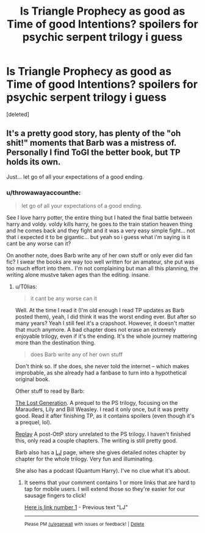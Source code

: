 #+TITLE: Is Triangle Prophecy as good as Time of good Intentions? *spoilers for psychic serpent trilogy i guess*

* Is Triangle Prophecy as good as Time of good Intentions? *spoilers for psychic serpent trilogy i guess*
:PROPERTIES:
:Score: 6
:DateUnix: 1522671910.0
:DateShort: 2018-Apr-02
:END:
[deleted]


** It's a pretty good story, has plenty of the "oh shit!" moments that Barb was a mistress of. Personally I find ToGI the better book, but TP holds its own.

Just... let go of all your expectations of a good ending.
:PROPERTIES:
:Author: T0lias
:Score: 5
:DateUnix: 1522677045.0
:DateShort: 2018-Apr-02
:END:

*** u/throwawayaccounthe:
#+begin_quote
  let go of all your expectations of a good ending.
#+end_quote

See I love harry potter, the entire thing but I hated the final battle between harry and voldy. voldy kills harry, he goes to the train station heaven thing and he comes back and they fight and it was a very easy simple fight... not that i expected it to be gigantic... but yeah so i guess what i'm saying is it cant be any worse can it?

On another note, does Barb write any of her own stuff or only ever did fan fic? I swear the books are way too well written for an amateur, she put was too much effort into them.. I'm not complaining but man all this planning, the writing alone mustve taken ages than the editing. insane.
:PROPERTIES:
:Author: throwawayaccounthe
:Score: 2
:DateUnix: 1522677306.0
:DateShort: 2018-Apr-02
:END:

**** u/T0lias:
#+begin_quote
  it cant be any worse can it
#+end_quote

Well. At the time I read it (I'm old enough I read TP updates as Barb posted them), yeah, I did think it was the worst ending ever. But after so many years? Yeah I still feel it's a crapshoot. However, it doesn't matter that much anymore. A bad chapter does not erase an extremely enjoyable trilogy, even if it's the ending. It's the whole journey mattering more than the destination thing.

#+begin_quote
  does Barb write any of her own stuff
#+end_quote

Don't think so. If she does, she never told the internet -- which makes improbable, as she already had a fanbase to turn into a hypothetical original book.

Other stuff to read by Barb:

[[https://www.fanfiction.net/s/789839/1/The-Lost-Generation][The Lost Generation]]. A prequel to the PS trilogy, focusing on the Marauders, Lily and Bill Weasley. I read it only once, but it was pretty good. Read it after finishing TP, as it contains spoilers (even though it's a prequel, lol).

[[https://www.fanfiction.net/s/12662566/1/Replay][Replay]] A post-OttP story unrelated to the PS trilogy. I haven't finished this, only read a couple chapters. The writing is still pretty good.

Barb also has a [[https://psychic-serpent.livejournal.com/][LJ]] page, where she gives detailed notes chapter by chapter for the whole trilogy. Very fun and illuminating.

She also has a podcast (Quantum Harry). I've no clue what it's about.
:PROPERTIES:
:Author: T0lias
:Score: 3
:DateUnix: 1522678674.0
:DateShort: 2018-Apr-02
:END:

***** It seems that your comment contains 1 or more links that are hard to tap for mobile users. I will extend those so they're easier for our sausage fingers to click!

[[https://psychic-serpent.livejournal.com/][Here is link number 1]] - Previous text "LJ"

--------------

^{Please} ^{PM} ^{[[/u/eganwall]]} ^{with} ^{issues} ^{or} ^{feedback!} ^{|} ^{[[https://reddit.com/message/compose/?to=FatFingerHelperBot&subject=delete&message=delete%20dwoafmj][Delete]]}
:PROPERTIES:
:Author: FatFingerHelperBot
:Score: 3
:DateUnix: 1522678694.0
:DateShort: 2018-Apr-02
:END:
